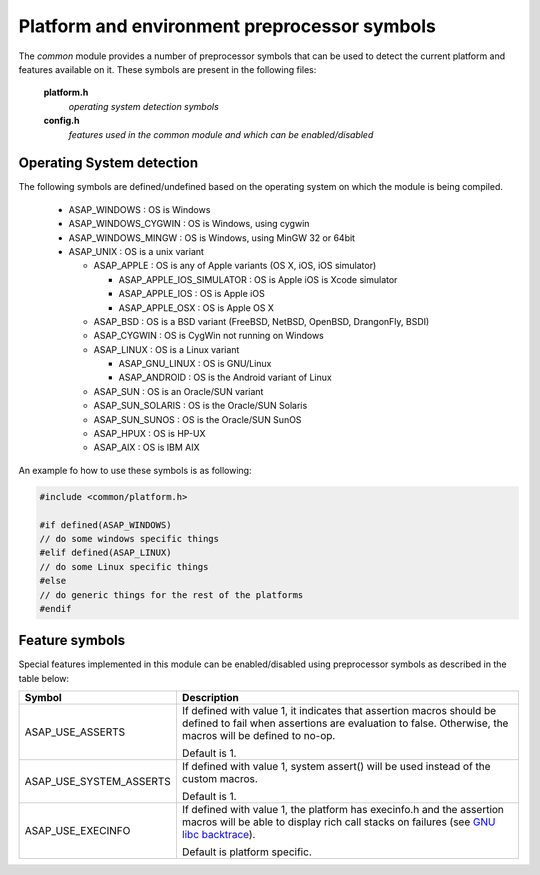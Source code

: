 .. Structure conventions
     # with overline, for parts
     * with overline, for chapters
     = for sections
     - for subsections
     ^ for subsubsections
     " for paragraphs

*********************************************
Platform and environment preprocessor symbols
*********************************************

The *common* module provides a number of preprocessor symbols that can be used
to detect the current platform and features available on it. These symbols are
present in the following files:

   **platform.h**
      *operating system detection symbols*
   **config.h**
      *features used in the common module and which can be enabled/disabled*

Operating System detection
==========================

The following symbols are defined/undefined based on the operating system on
which the module is being compiled.

   * ASAP_WINDOWS : OS is Windows
   * ASAP_WINDOWS_CYGWIN : OS is Windows, using cygwin
   * ASAP_WINDOWS_MINGW : OS is Windows, using MinGW 32 or 64bit
   * ASAP_UNIX : OS is a unix variant

     * ASAP_APPLE : OS is any of Apple variants (OS X, iOS, iOS simulator)

       * ASAP_APPLE_IOS_SIMULATOR : OS is Apple iOS is Xcode simulator
       * ASAP_APPLE_IOS : OS is Apple iOS
       * ASAP_APPLE_OSX : OS is Apple OS X

     * ASAP_BSD : OS is a BSD variant (FreeBSD, NetBSD, OpenBSD, DrangonFly,
       BSDI)
     * ASAP_CYGWIN : OS is CygWin not running on Windows
     * ASAP_LINUX : OS is a Linux variant

       * ASAP_GNU_LINUX : OS is GNU/Linux
       * ASAP_ANDROID : OS is the Android variant of Linux

     * ASAP_SUN : OS is an Oracle/SUN variant
     * ASAP_SUN_SOLARIS : OS is the Oracle/SUN Solaris
     * ASAP_SUN_SUNOS : OS is the Oracle/SUN SunOS
     * ASAP_HPUX : OS is HP-UX
     * ASAP_AIX : OS is IBM AIX

An example fo how to use these symbols is as following:

.. code-block:: c++

  #include <common/platform.h>

  #if defined(ASAP_WINDOWS)
  // do some windows specific things
  #elif defined(ASAP_LINUX)
  // do some Linux specific things
  #else
  // do generic things for the rest of the platforms
  #endif

.. _feature-symbols:

Feature symbols
===============

Special features implemented in this module can be enabled/disabled using
preprocessor symbols as described in the table below:

========================== ====================================================
Symbol                     Description
========================== ====================================================
ASAP_USE_ASSERTS           If defined with value 1, it indicates that assertion
                           macros should be defined to fail when assertions are
                           evaluation to false. Otherwise, the macros will be
                           defined to no-op.

                           Default is 1.

ASAP_USE_SYSTEM_ASSERTS    If defined with value 1, system assert() will be
                           used instead of the custom macros.

                           Default is 1.

ASAP_USE_EXECINFO          If defined with value 1, the platform has execinfo.h
                           and the assertion macros will be able to display
                           rich call stacks on failures (see `GNU libc backtrace <https://www.gnu.org/software/libc/manual/html_node/Backtraces.html>`_).

                           Default is platform specific.

========================== ====================================================

